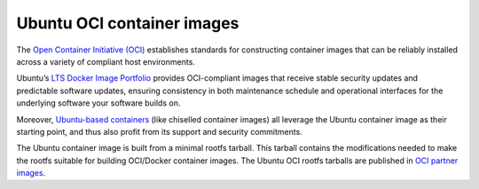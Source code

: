 .. _ubuntu-oci-container-images:

Ubuntu OCI container images
===========================

The `Open Container Initiative (OCI) <https://opencontainers.org/>`_ establishes standards for constructing container 
images that can be reliably installed across a variety of compliant host environments.

Ubuntu’s `LTS Docker Image Portfolio <https://ubuntu.com/security/docker-images>`_ 
provides OCI-compliant images that receive stable security updates and predictable 
software updates, ensuring consistency in both maintenance schedule and operational 
interfaces for the underlying software your software builds on.

Moreover, `Ubuntu-based containers <https://ubuntu.com/containers>`_ (like
chiselled container images) all leverage the Ubuntu container image as their
starting point, and thus also profit from its support and security commitments.

The Ubuntu container image is built from a minimal rootfs tarball. This tarball
contains the modifications needed to make the rootfs suitable for 
building OCI/Docker container images. The Ubuntu OCI rootfs tarballs are published
in `OCI partner images <https://partner-images.canonical.com/oci/>`_. 
